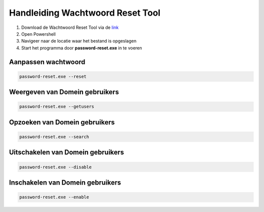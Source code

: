 Handleiding Wachtwoord Reset Tool
=================================

1. Download de Wachtwoord Reset Tool via de `link <https://github.com/jebr/wachtwoord-reset-tool/blob/main/password-reset.exe>`_
2. Open Powershell
3. Navigeer naar de locatie waar het bestand is opgeslagen
4. Start het programma door **password-reset.exe** in te voeren

Aanpassen wachtwoord
--------------------
.. code-block:: bash

   password-reset.exe --reset

Weergeven van Domein gebruikers
-------------------------------
.. code-block:: bash

   password-reset.exe --getusers

Opzoeken van Domein gebruikers
-------------------------------
.. code-block:: bash

   password-reset.exe --search

Uitschakelen van Domein gebruikers
-------------------------------
.. code-block:: bash

   password-reset.exe --disable

Inschakelen van Domein gebruikers
-------------------------------
.. code-block:: bash

   password-reset.exe --enable

